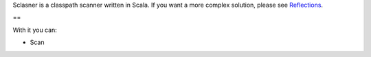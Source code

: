 Sclasner is a classpath scanner written in Scala. If you want a more complex solution,
please see `Reflections <http://code.google.com/p/reflections/>`_.

==

With it you can:

* Scan

